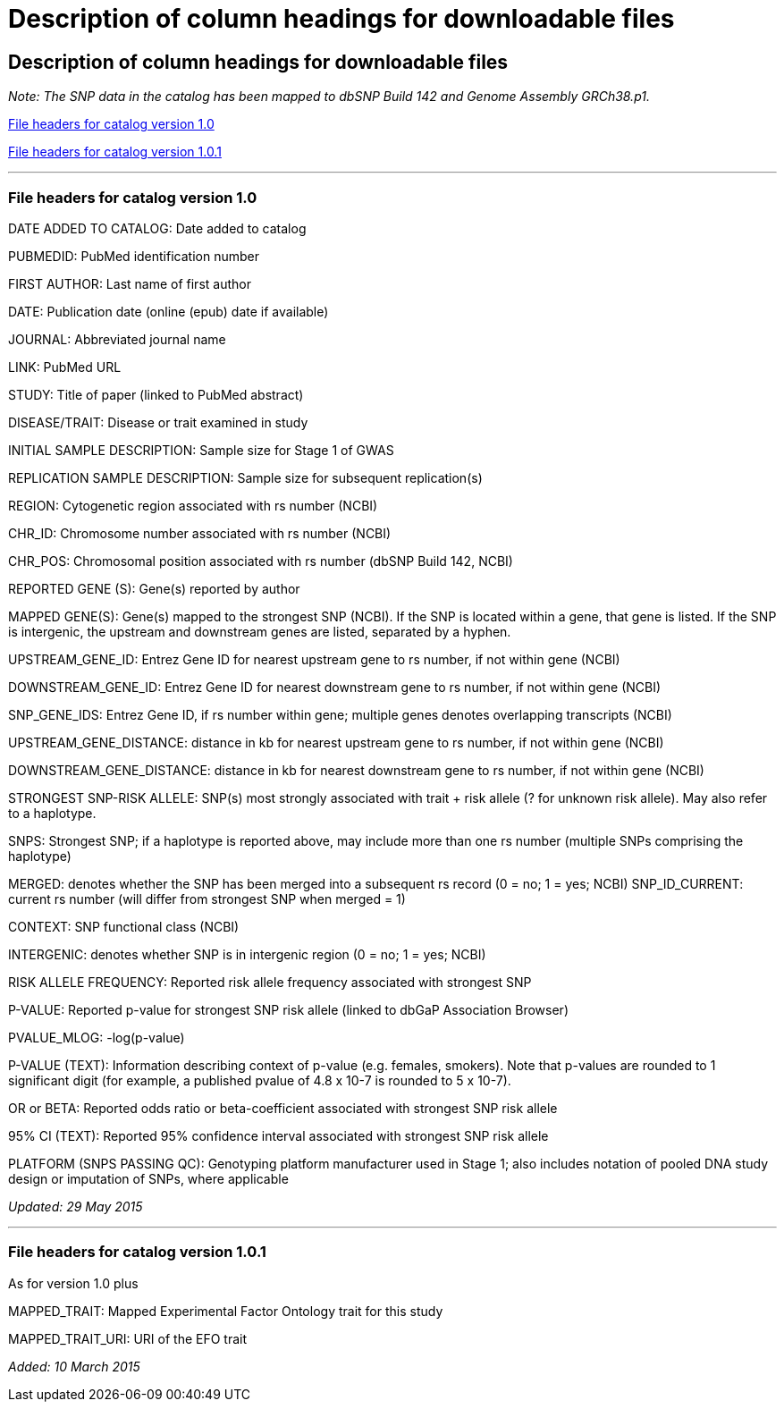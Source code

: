 = Description of column headings for downloadable files

== Description of column headings for downloadable files

_Note: The SNP data in the catalog has been mapped to dbSNP Build 142 and Genome Assembly GRCh38.p1._

<<File headers for catalog version 1.0>>

<<File headers for catalog version 1.0.1>>

'''

=== File headers for catalog version 1.0

DATE ADDED TO CATALOG: Date added to catalog

PUBMEDID: PubMed identification number

FIRST AUTHOR: Last name of first author

DATE: Publication date (online (epub) date if available)

JOURNAL: Abbreviated journal name

LINK: PubMed URL

STUDY: Title of paper (linked to PubMed abstract)

DISEASE/TRAIT: Disease or trait examined in study

INITIAL SAMPLE DESCRIPTION: Sample size for Stage 1 of GWAS

REPLICATION SAMPLE DESCRIPTION: Sample size for subsequent replication(s)

REGION: Cytogenetic region associated with rs number (NCBI)

CHR_ID: Chromosome number associated with rs number (NCBI)

CHR_POS: Chromosomal position associated with rs number (dbSNP Build 142, NCBI)

REPORTED GENE (S): Gene(s) reported by author

MAPPED GENE(S): Gene(s) mapped to the strongest SNP (NCBI). If the SNP is located within a gene, that gene is listed. If the SNP is intergenic, the upstream and downstream genes are listed, separated by a hyphen. 

UPSTREAM_GENE_ID: Entrez Gene ID for nearest upstream gene to rs number, if not within gene (NCBI)

DOWNSTREAM_GENE_ID: Entrez Gene ID for nearest downstream gene to rs number, if not within gene (NCBI)

SNP_GENE_IDS: Entrez Gene ID, if rs number within gene; multiple genes denotes overlapping transcripts (NCBI)

UPSTREAM_GENE_DISTANCE: distance in kb for nearest upstream gene to rs number, if not within gene (NCBI)

DOWNSTREAM_GENE_DISTANCE: distance in kb for nearest downstream gene to rs number, if not within gene (NCBI)

STRONGEST SNP-RISK ALLELE: SNP(s) most strongly associated with trait + risk allele (? for unknown risk allele). May also refer to a haplotype.

SNPS: Strongest SNP; if a haplotype is reported above, may include more than one rs number (multiple SNPs comprising the haplotype)

MERGED: denotes whether the SNP has been merged into a subsequent rs record (0 = no; 1 = yes; NCBI) SNP_ID_CURRENT: current rs number (will differ from strongest SNP when merged = 1)

CONTEXT: SNP functional class (NCBI)

INTERGENIC: denotes whether SNP is in intergenic region (0 = no; 1 = yes; NCBI)

RISK ALLELE FREQUENCY: Reported risk allele frequency associated with strongest SNP

P-VALUE: Reported p-value for strongest SNP risk allele (linked to dbGaP Association Browser)

PVALUE_MLOG: -log(p-value)

P-VALUE (TEXT): Information describing context of p-value (e.g. females, smokers). Note that p-values are rounded to 1 significant digit (for example, a published pvalue of 4.8 x 10-7 is rounded to 5 x 10-7).

OR or BETA: Reported odds ratio or beta-coefficient associated with strongest SNP risk allele

95% CI (TEXT): Reported 95% confidence interval associated with strongest SNP risk allele

PLATFORM (SNPS PASSING QC): Genotyping platform manufacturer used in Stage 1; also includes notation of pooled DNA study design or imputation of SNPs, where applicable

_Updated: 29 May 2015_

'''

=== File headers for catalog version 1.0.1

As for version 1.0 plus

MAPPED_TRAIT: Mapped Experimental Factor Ontology trait for this study

MAPPED_TRAIT_URI: URI of the EFO trait

_Added: 10 March 2015_
